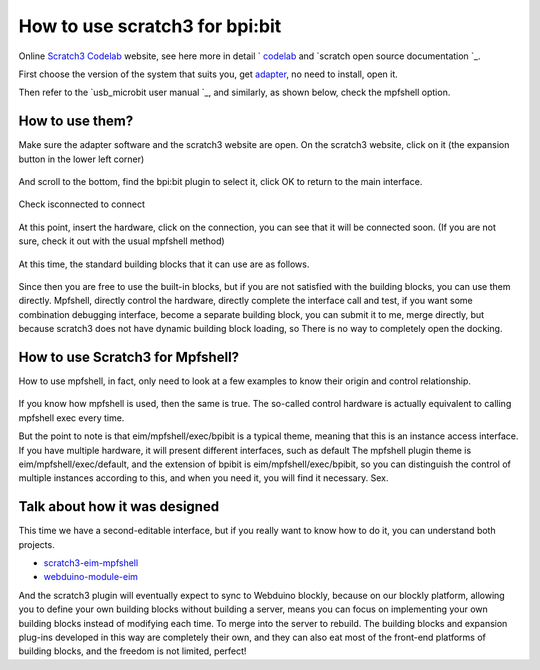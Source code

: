 How to use scratch3 for bpi:bit
==============================================================

Online `Scratch3 Codelab`_ website, see here more in detail ` `codelab`_ and `scratch open source documentation `_\ .

First choose the version of the system that suits you, get `adapter`_, no need to install, open it.

Then refer to the `usb_microbit user manual `_\, and similarly, as shown below, check the mpfshell option.

.. figure:: codelab/used.png

How to use them?
------------------------------------------------------

Make sure the adapter software and the scratch3 website are open. On the scratch3 website, click on it (the expansion button in the lower left corner)

.. figure:: codelab/external.png

And scroll to the bottom, find the bpi:bit plugin to select it, click OK to return to the main interface.

.. figure:: codelab/select.png

Check isconnected to connect

.. figure:: codelab/isconnected.png

At this point, insert the hardware, click on the connection, you can see that it will be connected soon. (If you are not sure, check it out with the usual mpfshell method)

.. figure:: codelab/result.png

At this time, the standard building blocks that it can use are as follows.

.. figure:: codelab/function.png

Since then you are free to use the built-in blocks, but if you are not satisfied with the building blocks, you can use them directly.
Mpfshell, directly control the hardware, directly complete the interface call and test, if you want some combination debugging interface, become a separate building block, you can submit it to me, merge directly, but because scratch3 does not have dynamic building block loading, so There is no way to completely open the docking.

.. figure:: codelab/demo.png

How to use Scratch3 for Mpfshell?
------------------------------------------------------

How to use mpfshell, in fact, only need to look at a few examples to know their origin and control relationship.

.. figure:: codelab/example.png

If you know how mpfshell is used, then the same is true. The so-called control hardware is actually equivalent to calling mpfshell exec every time.

But the point to note is that eim/mpfshell/exec/bpibit is a typical theme, meaning that this is an instance access interface. If you have multiple hardware, it will present different interfaces, such as default
The mpfshell plugin theme is eim/mpfshell/exec/default, and the extension of bpibit is eim/mpfshell/exec/bpibit, so you can distinguish the control of multiple instances according to this, and when you need it, you will find it necessary. Sex.

Talk about how it was designed
------------------------------------------------------

This time we have a second-editable interface, but if you really want to know how to do it, you can understand both projects.

- `scratch3-eim-mpfshell`_

- `webduino-module-eim`_

And the scratch3 plugin will eventually expect to sync to Webduino blockly, because on our blockly platform, allowing you to define your own building blocks without building a server, means you can focus on implementing your own building blocks instead of modifying each time. To merge into the server to rebuild. The building blocks and expansion plug-ins developed in this way are completely their own, and they can also eat most of the front-end platforms of building blocks, and the freedom is not limited, perfect!

.. _Scratch3 Codelab: https://scratch3.codelab.club/
.. _codelab: https://www.codelab.club
.. _scratch open source documentation: https://blog.just4fun.site/tag/scratch.html
.. _adapter: https://adapter.codelab.club/user_guide/install/
.. _usb_microbit User Manual: https://adapter.codelab.club/user_guide/usage/#3-microbit
.. _scratch3-eim-mpfshell: https://github.com/junhuanchen/scratch3-eim-mpfshell
.. _webduino-module-eim: https://github.com/junhuanchen/webduino-module-eim